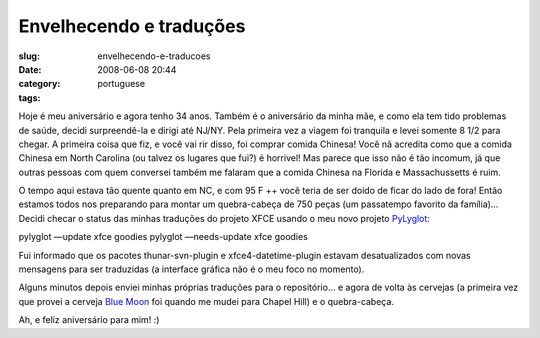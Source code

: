Envelhecendo e traduções
##########################
:slug: envelhecendo-e-traducoes
:date: 2008-06-08 20:44
:category:
:tags: portuguese

Hoje é meu aniversário e agora tenho 34 anos. Também é o aniversário da
minha mãe, e como ela tem tido problemas de saúde, decidi surpreendê-la
e dirigi até NJ/NY. Pela primeira vez a viagem foi tranquila e levei
somente 8 1/2 para chegar. A primeira coisa que fiz, e você vai rir
disso, foi comprar comida Chinesa! Você nã acredita como que a comida
Chinesa em North Carolina (ou talvez os lugares que fui?) é horrivel!
Mas parece que isso não é tão incomum, já que outras pessoas com quem
conversei também me falaram que a comida Chinesa na Florida e
Massachussetts é ruim.

O tempo aqui estava tão quente quanto em NC, e com 95 F ++ você teria de
ser doido de ficar do lado de fora! Então estamos todos nos preparando
para montar um quebra-cabeça de 750 peças (um passatempo favorito da
família)… Decidi checar o status das minhas traduções do projeto XFCE
usando o meu novo projeto
`PyLyglot <http://http://code.google.com/p/pylyglot/>`__:

pylyglot —update xfce goodies pylyglot —needs-update xfce goodies

Fui informado que os pacotes thunar-svn-plugin e xfce4-datetime-plugin
estavam desatualizados com novas mensagens para ser traduzidas (a
interface gráfica não é o meu foco no momento).

|PyLuglot status information|

Alguns minutos depois enviei minhas próprias traduções para o
repositório… e agora de volta às cervejas (a primeira vez que provei a
cerveja `Blue Moon <http://www.bluemoonbrewingcompany.com/>`__ foi
quando me mudei para Chapel Hill) e o quebra-cabeça.

Ah, e feliz aniversário para mim! :)

.. |PyLuglot status information| image:: http://farm4.static.flickr.com/3186/2562173506_6ef2d016f2.jpg
   :target: http://www.flickr.com/photos/ogmaciel/2562173506/
